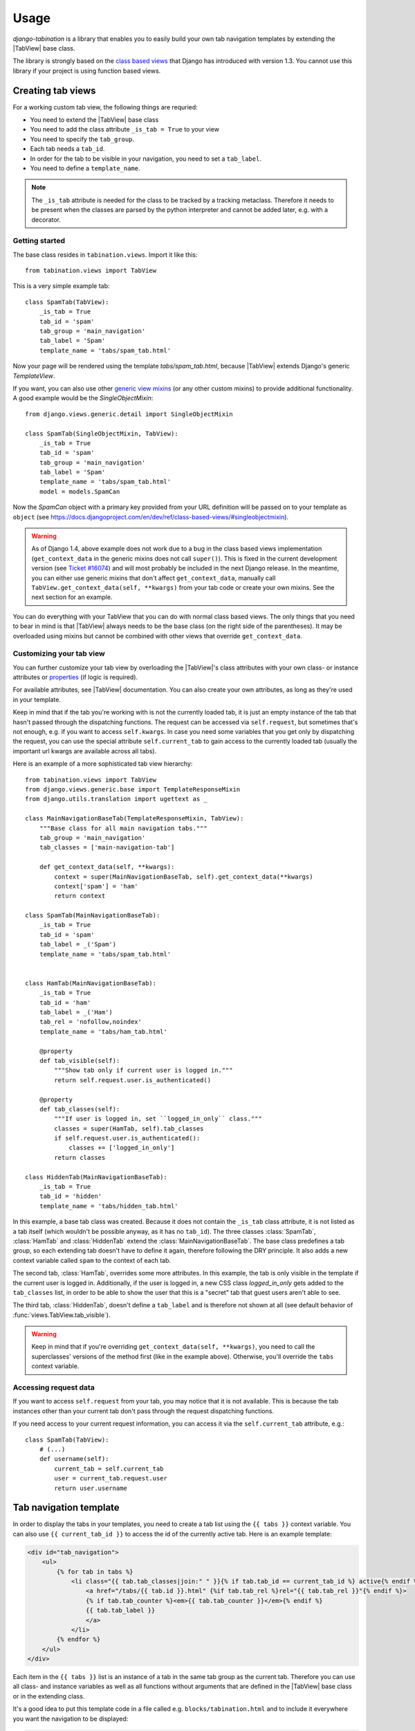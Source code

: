 Usage
=====

.. |TabView| replace:: :class:`views.TabView`

*django-tabination* is a library that enables you to easily build your own tab
navigation templates by extending the |TabView| base class.

The library is strongly based on the
`class based views <https://docs.djangoproject.com/en/dev/topics/class-based-views/>`_
that Django has introduced with version 1.3. You cannot use this library if
your project is using function based views.


Creating tab views
------------------

For a working custom tab view, the following things are requried:

* You need to extend the |TabView| base class
* You need to add the class attribute ``_is_tab = True`` to your view
* You need to specify the ``tab_group``.
* Each tab needs a ``tab_id``.
* In order for the tab to be visible in your navigation, you need to
  set a ``tab_label``.
* You need to define a ``template_name``.

.. note::

    The ``_is_tab`` attribute is needed for the class to be tracked by a
    tracking metaclass. Therefore it needs to be present when the classes are
    parsed by the python interpreter and cannot be added later,
    e.g. with a decorator.

Getting started
+++++++++++++++

The base class resides in ``tabination.views``. Import it like this::

    from tabination.views import TabView

This is a very simple example tab::

    class SpamTab(TabView):
        _is_tab = True
        tab_id = 'spam'
        tab_group = 'main_navigation'
        tab_label = 'Spam'
        template_name = 'tabs/spam_tab.html'

Now your page will be rendered using the template `tabs/spam_tab.html`, because
|TabView| extends Django's generic `TemplateView`.

If you want, you can also use other `generic view mixins
<https://docs.djangoproject.com/en/dev/ref/class-based-views/#mixins>`_ (or any
other custom mixins) to provide additional functionality. A good example would
be the `SingleObjectMixin`::

    from django.views.generic.detail import SingleObjectMixin

    class SpamTab(SingleObjectMixin, TabView):
        _is_tab = True
        tab_id = 'spam'
        tab_group = 'main_navigation'
        tab_label = 'Spam'
        template_name = 'tabs/spam_tab.html'
        model = models.SpamCan

Now the `SpamCan` object with a primary key provided from your URL definition
will be passed on to your template as ``object`` (see
`<https://docs.djangoproject.com/en/dev/ref/class-based-views/#singleobjectmixin>`_).

.. warning::

    As of Django 1.4, above example does not work due to a bug in the class
    based views implementation (``get_context_data`` in the generic mixins does
    not call ``super()``). This is fixed in the current development version
    (see `Ticket #16074 <https://code.djangoproject.com/ticket/16074>`_) and
    will most probably be included in the next Django release. In the meantime,
    you can either use generic mixins that don't affect ``get_context_data``,
    manually call ``TabView.get_context_data(self, **kwargs)`` from your tab
    code or create your own mixins. See the next section for an example.

You can do everything with your TabView that you can do with normal class
based views. The only things that you need to bear in mind is that 
|TabView| always needs to be the base class (on the right side of the
parentheses). It may be overloaded using mixins but cannot be combined with
other views that override ``get_context_data``.

Customizing your tab view
+++++++++++++++++++++++++

You can further customize your tab view by overloading the |TabView|'s class
attributes with your own class- or instance attributes or
`properties <http://docs.python.org/library/functions.html#property>`_
(if logic is required).

For available attributes, see |TabView| documentation. You can also create your
own attributes, as long as they're used in your template.

Keep in mind that if the tab you're working with is not the currently loaded
tab, it is just an empty instance of the tab that hasn't passed through the
dispatching functions. The request can be accessed via ``self.request``, but
sometimes that's not enough, e.g. if you want to access ``self.kwargs``. In
case you need some variables that you get only by dispatching the request, you
can use the special attribute ``self.current_tab`` to gain access to the
currently loaded tab (usually the important url kwargs are available across all
tabs).

Here is an example of a more sophisticated tab view hierarchy::

    from tabination.views import TabView
    from django.views.generic.base import TemplateResponseMixin
    from django.utils.translation import ugettext as _

    class MainNavigationBaseTab(TemplateResponseMixin, TabView):
        """Base class for all main navigation tabs."""
        tab_group = 'main_navigation'
        tab_classes = ['main-navigation-tab']

        def get_context_data(self, **kwargs):
            context = super(MainNavigationBaseTab, self).get_context_data(**kwargs)
            context['spam'] = 'ham'
            return context

    class SpamTab(MainNavigationBaseTab):
        _is_tab = True
        tab_id = 'spam'
        tab_label = _('Spam')
        template_name = 'tabs/spam_tab.html'


    class HamTab(MainNavigationBaseTab):
        _is_tab = True
        tab_id = 'ham'
        tab_label = _('Ham')
        tab_rel = 'nofollow,noindex'
        template_name = 'tabs/ham_tab.html'

        @property
        def tab_visible(self):
            """Show tab only if current user is logged in."""
            return self.request.user.is_authenticated()

        @property
        def tab_classes(self):
            """If user is logged in, set ``logged_in_only`` class."""
            classes = super(HamTab, self).tab_classes
            if self.request.user.is_authenticated():
                classes += ['logged_in_only']
            return classes

    class HiddenTab(MainNavigationBaseTab):
        _is_tab = True
        tab_id = 'hidden'
        template_name = 'tabs/hidden_tab.html'


In this example, a base tab class was created. Because it does not contain the
``_is_tab`` class attribute, it is not listed as a tab itself (which wouldn't
be possible anyway, as it has no ``tab_id``). The three classes
:class:`SpamTab`, :class:`HamTab` and :class:`HiddenTab` extend the
:class:`MainNavigationBaseTab`. The base class predefines a tab group, so each
extending tab doesn't have to define it again, therefore following the DRY
principle. It also adds a new context variable called ``spam`` to the context
of each tab.

The second tab, :class:`HamTab`, overrides some more attributes. In this
example, the tab is only visible in the template if the current user is logged
in.  Additionally, if the user is logged in, a new CSS class `logged_in_only`
gets added to the ``tab_classes`` list, in order to be able to show the user
that this is a "secret" tab that guest users aren't able to see.

The third tab, :class:`HiddenTab`, doesn't define a ``tab_label`` and is
therefore not shown at all (see default behavior of
:func:`views.TabView.tab_visible`).

.. warning::

    Keep in mind that if you're overriding ``get_context_data(self, **kwargs)``,
    you need to call the superclasses' versions of the method first (like in
    the example above). Otherwise, you'll override the ``tabs`` context
    variable.

Accessing request data
++++++++++++++++++++++

If you want to access ``self.request`` from your tab, you may notice that it is
not available. This is because the tab instances other than your current tab
don't pass through the request dispatching functions.

If you need access to your current request information, you can access it via
the ``self.current_tab`` attribute, e.g.::

    class SpamTab(TabView):
        # (...)
        def username(self):
            current_tab = self.current_tab
            user = current_tab.request.user
            return user.username


Tab navigation template
-----------------------

In order to display the tabs in your templates, you need to create a tab list
using the ``{{ tabs }}`` context variable. You can also use
``{{ current_tab_id }}`` to access the id of the currently active tab. Here is
an example template:

.. code-block:: guess

    <div id="tab_navigation">
        <ul>
            {% for tab in tabs %}
                <li class="{{ tab.tab_classes|join:" " }}{% if tab.tab_id == current_tab_id %} active{% endif %}">
                    <a href="/tabs/{{ tab.id }}.html" {%if tab.tab_rel %}rel="{{ tab.tab_rel }}"{% endif %}>
                    {% if tab.tab_counter %}<em>{{ tab.tab_counter }}</em>{% endif %}
                    {{ tab.tab_label }}
                    </a>
                </li>
            {% endfor %}
        </ul>
    </div>

Each item in the ``{{ tabs }}`` list is an instance of a tab in the same tab
group as the current tab. Therefore you can use all class- and instance
variables as well as all functions without arguments that are defined in the
|TabView| base class or in the extending class.

It's a good idea to put this template code in a file called e.g.
``blocks/tabination.html`` and to include it everywhere you want the
navigation to be displayed:

.. code-block:: guess

    ...
    {% include 'blocks/tabination.html %}
    ...
